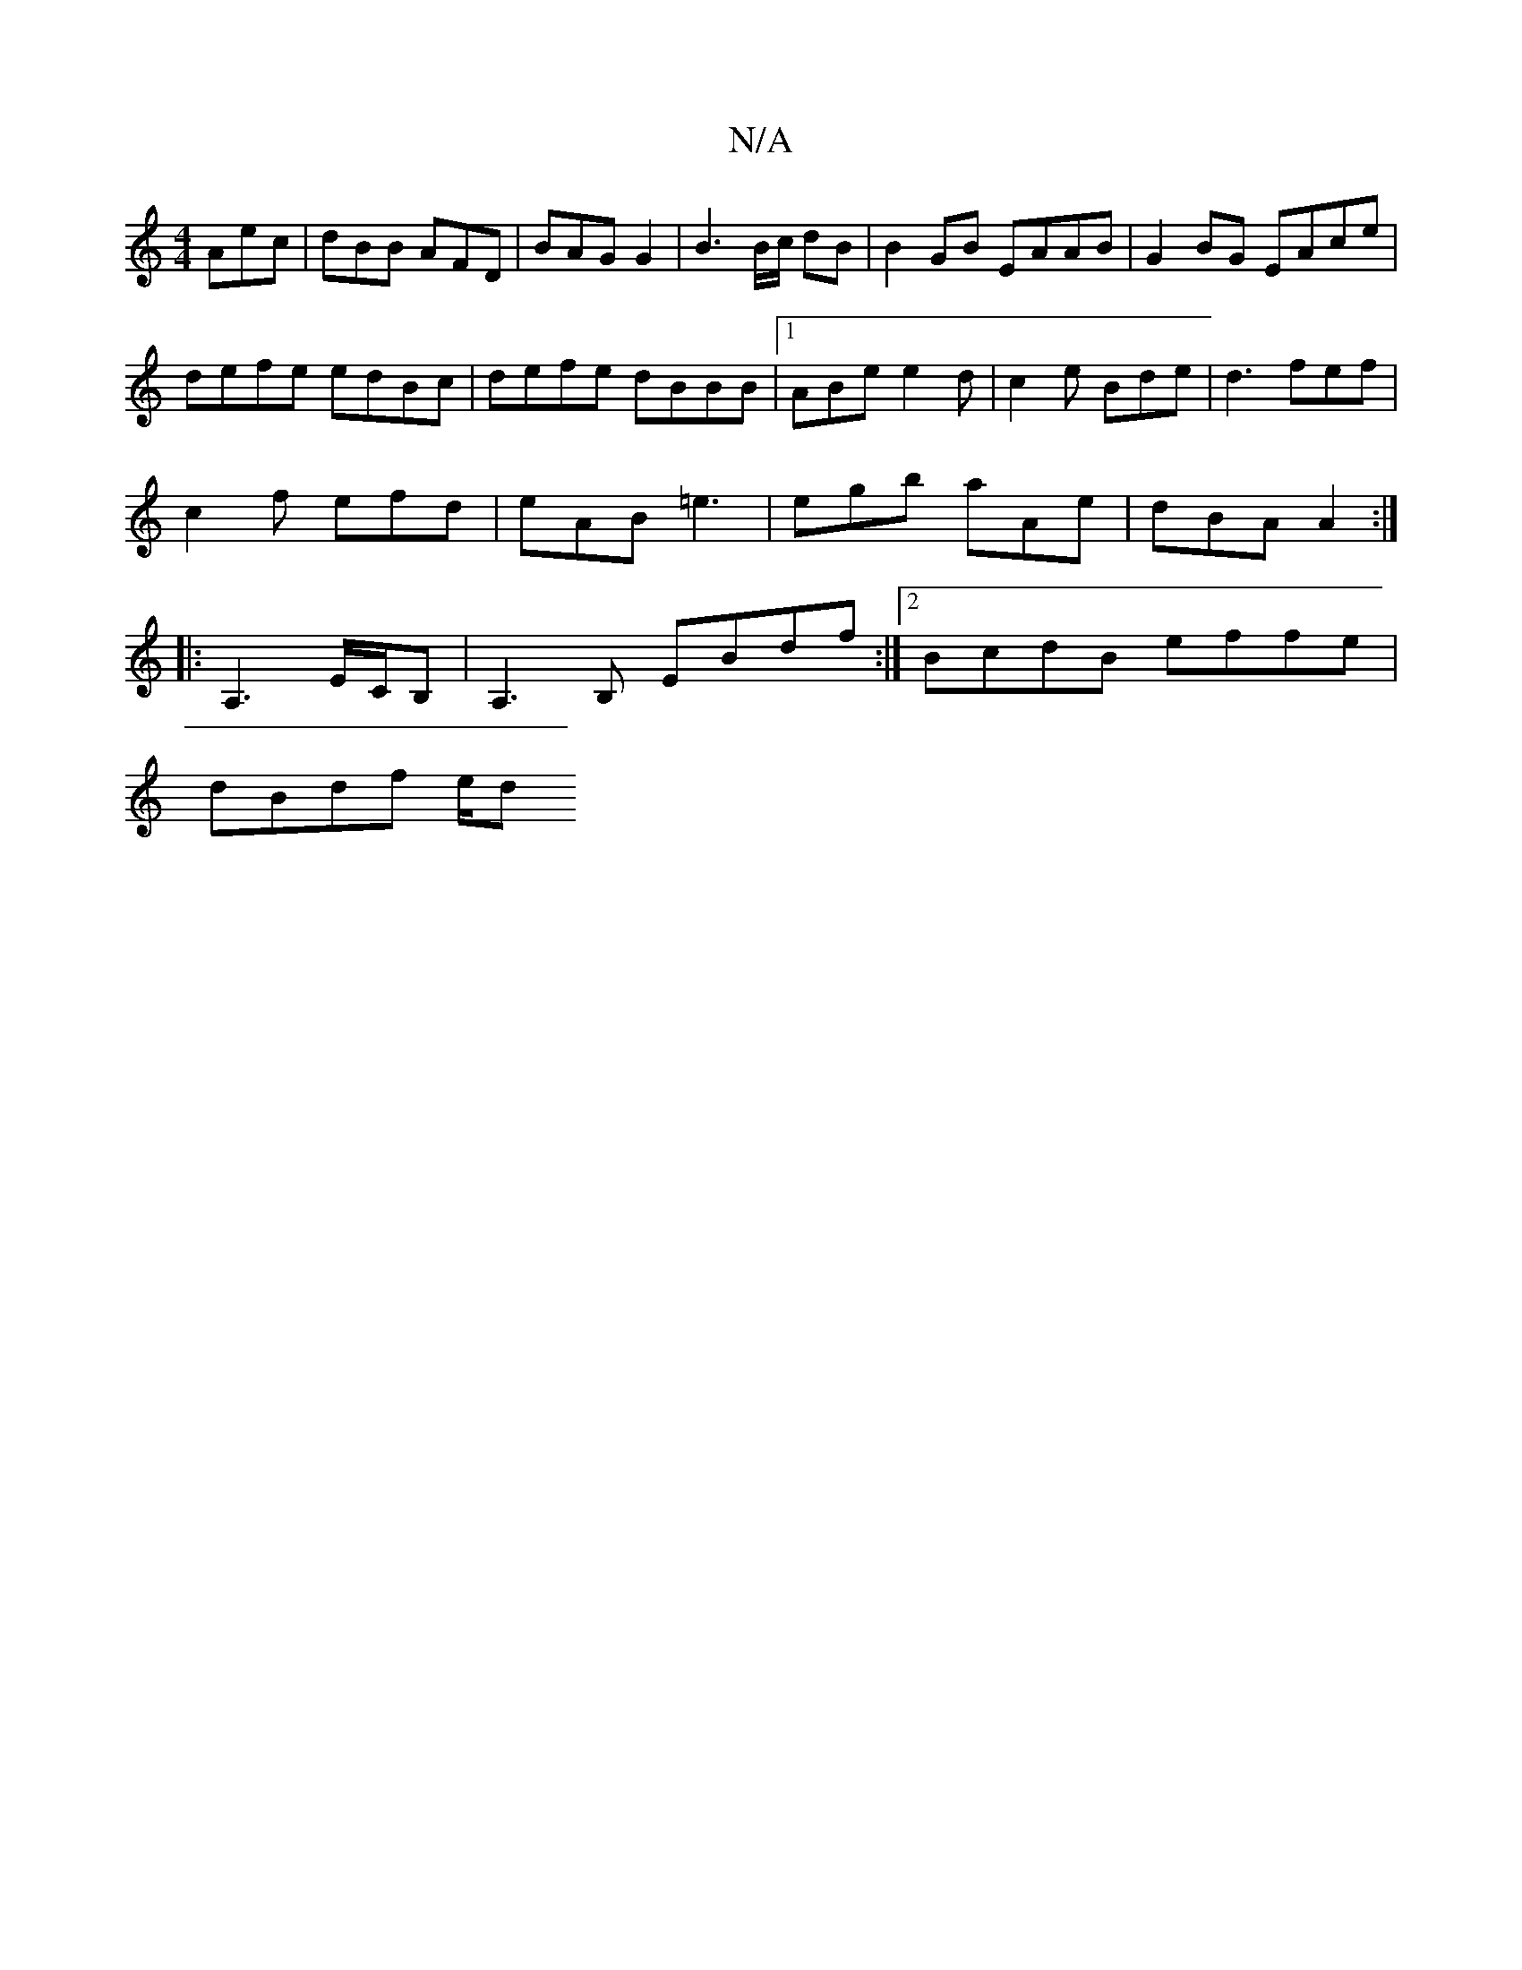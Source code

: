 X:1
T:N/A
M:4/4
R:N/A
K:Cmajor
Aec | dBB AFD | BAG G2 | B3 B/c/ dB | B2 GB EAAB | G2BG EAce|
defe edBc|defe dBBB|1 ABe e2d | c2e Bde | d3 fef|
c2f efd|eAB =e3 | egb aAe | dBA A2 :|
|:A,3 E/C/B, | A,3B, EBdf:|2 BcdB effe |
dBdf e/2d